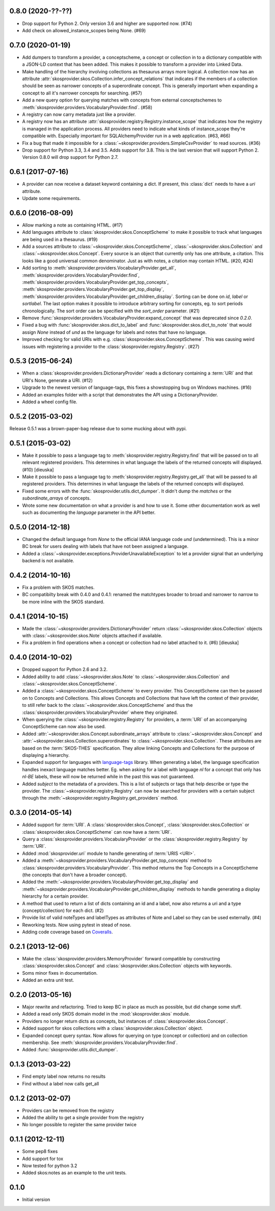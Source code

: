 0.8.0 (2020-??-??)
------------------

- Drop support for Python 2. Only version 3.6 and higher are supported now. (#74)
- Add check on allowed_instance_scopes being None. (#69)

0.7.0 (2020-01-19)
------------------

- Add dumpers to transform a provider, a conceptscheme, a concept or
  collection in to a dictionary compatible with a JSON-LD context that has been
  added. This makes it possible to transform a provider into Linked Data.
- Make handling of the hierarchy involving collections as thesaurus arrays more
  logical. A collection now has an attribute 
  :attr:`skosprovider.skos.Collection.infer_concept_relations` that indicates if 
  the members of a collection should be seen as narrower concepts of a superordinate 
  concept. This is generally important when expanding a concept to all it's
  narrower concepts for searching. (#57)
- Add a new query option for querying matches with concepts from external 
  conceptschemes to :meth:`skosprovider.providers.VocabularyProvider.find`.
  (#58)
- A registry can now carry metadata just like a provider.
- A registry now has an attribute
  :attr:`skosprovider.registry.Registry.instance_scope` that indicates how the
  registry is managed in the application process. All providers need to
  indicate what kinds of instance_scope they're compatible with. Especially 
  important for SQLAlchemyProvider run in a web application. (#63, #66)
- Fix a bug that made it impossible for a
  :class:`~skosprovider.providers.SimpleCsvProvider` to read sources. (#36)
- Drop support for Python 3.3, 3.4 and 3.5. Adds support for 3.8. This is the last
  version that will support Python 2. Version 0.8.0 will drop support for
  Python 2.7.

0.6.1 (2017-07-16)
------------------

- A provider can now receive a dataset keyword containing a dict. If present,
  this :class:`dict` needs to have a `uri` attribute.
- Update some requirements.

0.6.0 (2016-08-09)
------------------

- Allow marking a note as containing HTML. (#17)
- Add languages attribute to :class:`skosprovider.skos.ConceptScheme` to make it
  possible to track what languages are being used in a thesaurus. (#19)
- Add a sources attribute to :class:`~skosprovider.skos.ConceptScheme`,
  :class:`~skosprovider.skos.Collection` and
  :class:`~skosprovider.skos.Concept`. Every source is an object that currently
  only has one attribute, a citation. This looks like a good universal common
  denominator. Just as with notes, a citation may contain HTML. (#20, #24)
- Add sorting to :meth:`skosprovider.providers.VocabularyProvider.get_all`,
  :meth:`skosprovider.providers.VocabularyProvider.find`,
  :meth:`skosprovider.providers.VocabularyProvider.get_top_concepts`,
  :meth:`skosprovider.providers.VocabularyProvider.get_top_display`,
  :meth:`skosprovider.providers.VocabularyProvider.get_children_display`.
  Sorting can be done on `id`, `label` or `sortlabel`. The last option makes it
  possible to introduce arbitrary sorting for concepts, eg. to sort periods
  chronologically. The sort order can be specified with the `sort_order`
  parameter. (#21)
- Remove :func:`skosprovider.providers.VocabularyProvider.expand_concept` that
  was deprecated since `0.2.0`.
- Fixed a bug with :func:`skosprovider.skos.dict_to_label` and
  :func:`skosprovider.skos.dict_to_note` that would assign `None` instead of
  `und` as the language for labels and notes that have no language.
- Improved checking for valid URIs with e.g.
  :class:`skosprovider.skos.ConceptScheme`. This was causing weird issues with
  registering a provider to the :class:`skosprovider.registry.Registry`. (#27)

0.5.3 (2015-06-24)
------------------

- When a :class:`skosprovider.providers.DictionaryProvider` reads a dictionary
  containing a :term:`URI` and that URI's None, generate a URI. (#12)
- Upgrade to the newest version of language-tags, this fixes a showstopping bug
  on Windows machines. (#16)
- Added an examples folder with a script that demonstrates the API using a
  DictionaryProvider.
- Added a wheel config file.

0.5.2 (2015-03-02)
------------------

Release 0.5.1 was a brown-paper-bag release due to some mucking about with pypi.

0.5.1 (2015-03-02)
------------------

- Make it possible to pass a language tag to
  :meth:`skosprovider.registry.Registry.find` that will be passed on to all
  relevant registered providers. This determines in what language the
  labels of the returned concepts will displayed. (#10) [dieuska]
- Make it possible to pass a language tag to
  :meth:`skosprovider.registry.Registry.get_all` that will be passed to all
  registered providers. This determines in what language the
  labels of the returned concepts will displayed.
- Fixed some errors with the :func:`skosprovider.utils.dict_dumper`. It didn't
  dump the `matches` or the `subordinate_arrays` of concepts.
- Wrote some new documentation on what a provider is and how to use it. Some
  other documentation work as well such as documenting the `language` parameter
  in the API better.

0.5.0 (2014-12-18)
------------------

- Changed the default language from `None` to the official IANA language code
  `und` (undetermined). This is a minor BC break for users dealing with labels
  that have not been assigned a language.
- Added a :class:`~skosprovider.exceptions.ProviderUnavailableException`
  to let a provider signal that an underlying backend is not available.

0.4.2 (2014-10-16)
------------------

- Fix a problem with SKOS matches.
- BC compatibilty break with 0.4.0 and 0.4.1: renamed the matchtypes broader to
  broad and narrower to narrow to be more inline with the SKOS standard.

0.4.1 (2014-10-15)
------------------

- Made the :class:`~skosprovider.providers.DictionaryProvider` return
  :class:`~skosprovider.skos.Collection` objects with
  :class:`~skosprovider.skos.Note` objects attached if available.
- Fix a problem in find operations when a concept or collection had no label
  attached to it. (#6) [dieuska]

0.4.0 (2014-10-02)
------------------

- Dropped support for Python 2.6 and 3.2.
- Added ability to add :class:`~skosprovider.skos.Note` to
  :class:`~skosprovider.skos.Collection` and
  :class:`~skosprovider.skos.ConceptScheme`.
- Added a :class:`~skosprovider.skos.ConceptScheme` to every provider. This
  ConceptScheme can then be passed on to Concepts and Collections. This allows
  Concepts and Collections that have left the context of their provider, to
  still refer back to the :class:`~skosprovider.skos.ConceptScheme` and thus
  the :class:`skosprovider.providers.VocabularyProvider` where they originated.
- When querying the :class:`~skosprovider.registry.Registry` for providers,
  a :term:`URI` of an accompanying ConceptScheme can now also be used.
- Added :attr:`~skosprovider.skos.Concept.subordinate_arrays` attribute to
  :class:`~skosprovider.skos.Concept` and
  :attr:`~skosprovider.skos.Collection.superordinates` to
  :class:`~skosprovider.skos.Collection`. These attributes are based on the
  :term:`SKOS-THES` specification. They allow linking Concepts and Collections
  for the purpose of displaying a hierarchy.
- Expanded support for languages with
  `language-tags <http://pypi.python.org/pypi/language-tags>`_ library. When
  generating a label, the language specification handles inexact language matches
  better. Eg. when asking for a label with language `nl` for a concept that only
  has `nl-BE` labels, these will now be returned while in the past this was not
  guaranteed.
- Added `subject` to the metadata of a providers. This is a list of subjects
  or tags that help describe or type the provider. The
  :class:`~skosprovider.registry.Registry` can now be searched for
  providers with a certain subject through the
  :meth:`~skosprovider.registry.Registry.get_providers` method.

0.3.0 (2014-05-14)
------------------

- Added support for :term:`URI`. A :class:`skosprovider.skos.Concept`,
  :class:`skosprovider.skos.Collection` or
  :class:`skosprovider.skos.ConceptScheme` can now have a :term:`URI`.
- Query a :class:`skosprovider.providers.VocabularyProvider` or the
  :class:`skosprovider.registry.Registry` by :term:`URI`.
- Added :mod:`skosprovider.uri` module to handle generating of :term:`URIS <URI>`.
- Added a :meth:`~skosprovider.providers.VocabularyProvider.get_top_concepts`
  method to :class:`skosprovider.providers.VocabularyProvider`. This method
  returns the Top Concepts in a ConceptScheme (the concepts that don't have
  a broader concept).
- Added the :meth:`~skosprovider.providers.VocabularyProvider.get_top_display`
  and :meth:`~skosprovider.providers.VocabularyProvider.get_children_display`
  methods to handle generating a display hierarchy for a certain provider.
- A method that used to return a list of dicts containing an id and a label,
  now also returns a uri and a type (concept/collection) for each dict. (#2)
- Provide list of valid noteTypes and labelTypes as attributes of Note and
  Label so they can be used externally. (#4)
- Reworking tests. Now using pytest in stead of nose.
- Adding code coverage based on `Coveralls <https://coveralls.io>`_.

0.2.1 (2013-12-06)
------------------

- Make the :class:`skosprovider.providers.MemoryProvider` forward compatible
  by constructing :class:`skosprovider.skos.Concept` and
  :class:`skosprovider.skos.Collection` objects with keywords.
- Soms minor fixes in documentation.
- Added an extra unit test.

0.2.0 (2013-05-16)
------------------

- Major rewrite and refactoring. Tried to keep BC in place as much as possible,
  but did change some stuff.
- Added a read only SKOS domain model in the :mod:`skosprovider.skos` module.
- Providers no longer return dicts as concepts, but instances of
  :class:`skosprovider.skos.Concept`.
- Added support for skos collections with a
  :class:`skosprovider.skos.Collection` object.
- Expanded concept query syntax. Now allows for querying on type
  (concept or collection) and on collection membership. See
  :meth:`skosprovider.providers.VocabularyProvider.find`.
- Added :func:`skosprovider.utils.dict_dumper`.

0.1.3 (2013-03-22)
------------------

- Find empty label now returns no results
- Find without a label now calls get_all

0.1.2 (2013-02-07)
------------------

- Providers can be removed from the registry
- Added the ability to get a single provider from the registry
- No longer possible to register the same provider twice

0.1.1 (2012-12-11)
------------------

- Some pep8 fixes
- Add support for tox
- Now tested for python 3.2
- Added skos:notes as an example to the unit tests.

0.1.0
-----

- Initial version
